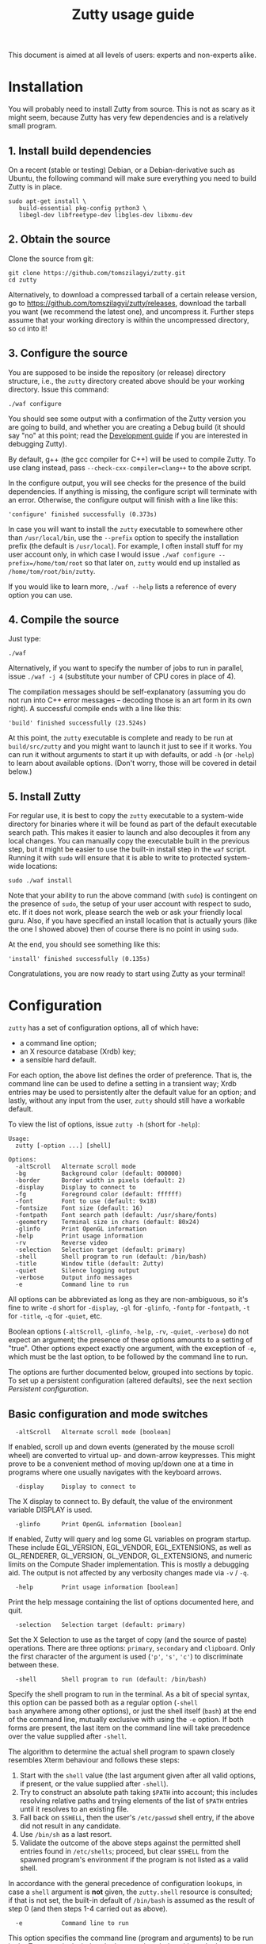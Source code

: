 #+TITLE: Zutty usage guide
#+OPTIONS: author:nil timestamp:nil num:nil val:nil html-style:nil H:3 ^:{}
#+HTML_HEAD: <link rel="stylesheet" type="text/css" href="org.css"/>

This document is aimed at all levels of users: experts and non-experts
alike.

* Installation

You will probably need to install Zutty from source. This is not as
scary as it might seem, because Zutty has very few dependencies and is
a relatively small program.

** 1. Install build dependencies

On a recent (stable or testing) Debian, or a Debian-derivative such as
Ubuntu, the following command will make sure everything you need to
build Zutty is in place.

: sudo apt-get install \
:    build-essential pkg-config python3 \
:    libegl-dev libfreetype-dev libgles-dev libxmu-dev

** 2. Obtain the source

Clone the source from git:
: git clone https://github.com/tomszilagyi/zutty.git
: cd zutty

Alternatively, to download a compressed tarball of a certain release
version, go to https://github.com/tomszilagyi/zutty/releases, download
the tarball you want (we recommend the latest one), and uncompress it.
Further steps assume that your working directory is within the
uncompressed directory, so =cd= into it!

** 3. Configure the source

You are supposed to be inside the repository (or release) directory
structure, i.e., the =zutty= directory created above should be your
working directory. Issue this command:

: ./waf configure

You should see some output with a confirmation of the Zutty version
you are going to build, and whether you are creating a Debug build (it
should say "no" at this point; read the [[./HACKING.org][Development guide]] if you are
interested in debugging Zutty).

By default, g++ (the gcc compiler for C++) will be used to compile
Zutty. To use clang instead, pass =--check-cxx-compiler=clang++= to
the above script.

In the configure output, you will see checks for the presence of the
build dependencies. If anything is missing, the configure script will
terminate with an error. Otherwise, the configure output will finish
with a line like this:

: 'configure' finished successfully (0.373s)

In case you will want to install the =zutty= executable to somewhere
other than =/usr/local/bin=, use the =--prefix= option to specify the
installation prefix (the default is =/usr/local=). For example, I
often install stuff for my user account only, in which case I would
issue =./waf configure --prefix=/home/tom/root= so that later on,
=zutty= would end up installed as =/home/tom/root/bin/zutty=.

If you would like to learn more, =./waf --help= lists a reference of
every option you can use.

** 4. Compile the source

Just type:

: ./waf

Alternatively, if you want to specify the number of jobs to run in
parallel, issue =./waf -j 4= (substitute your number of CPU cores in
place of 4).

The compilation messages should be self-explanatory (assuming you do
not run into C++ error messages -- decoding those is an art form in its
own right). A successful compile ends with a line like this:

: 'build' finished successfully (23.524s)

At this point, the =zutty= executable is complete and ready to be run
at =build/src/zutty= and you might want to launch it just to see if it
works. You can run it without arguments to start it up with defaults,
or add =-h= (or =-help=) to learn about available options. (Don't
worry, those will be covered in detail below.)

** 5. Install Zutty

For regular use, it is best to copy the =zutty= executable to a
system-wide directory for binaries where it will be found as part of
the default executable search path. This makes it easier to launch and
also decouples it from any local changes. You can manually copy the
executable built in the previous step, but it might be easier to use
the built-in install step in the =waf= script. Running it with =sudo=
will ensure that it is able to write to protected system-wide
locations:

: sudo ./waf install

Note that your ability to run the above command (with =sudo=) is
contingent on the presence of =sudo=, the setup of your user account
with respect to sudo, etc. If it does not work, please search the web
or ask your friendly local guru. Also, if you have specified an
install location that is actually yours (like the one I showed above)
then of course there is no point in using =sudo=.

At the end, you should see something like this:

: 'install' finished successfully (0.135s)

Congratulations, you are now ready to start using Zutty as your
terminal!

* Configuration

=zutty= has a set of configuration options, all of which have:
- a command line option;
- an X resource database (Xrdb) key;
- a sensible hard default.

For each option, the above list defines the order of preference.  That
is, the command line can be used to define a setting in a transient
way; Xrdb entries may be used to persistently alter the default value
for an option; and lastly, without any input from the user, =zutty=
should still have a workable default.

To view the list of options, issue =zutty -h= (short for =-help=):

: Usage:
:   zutty [-option ...] [shell]
:
: Options:
:   -altScroll   Alternate scroll mode
:   -bg          Background color (default: 000000)
:   -border      Border width in pixels (default: 2)
:   -display     Display to connect to
:   -fg          Foreground color (default: ffffff)
:   -font        Font to use (default: 9x18)
:   -fontsize    Font size (default: 16)
:   -fontpath    Font search path (default: /usr/share/fonts)
:   -geometry    Terminal size in chars (default: 80x24)
:   -glinfo      Print OpenGL information
:   -help        Print usage information
:   -rv          Reverse video
:   -selection   Selection target (default: primary)
:   -shell       Shell program to run (default: /bin/bash)
:   -title       Window title (default: Zutty)
:   -quiet       Silence logging output
:   -verbose     Output info messages
:   -e           Command line to run

All options can be abbreviated as long as they are non-ambiguous, so
it's fine to write =-d= short for =-display=, =-gl= for =-glinfo=,
=-fontp= for =-fontpath=, =-t= for =-title=, =-q= for =-quiet=, etc.

Boolean options (=-altScroll=, =-glinfo=, =-help=, =-rv=, =-quiet=,
=-verbose=) do not expect an argument; the presence of these options
amounts to a setting of "true". Other options expect exactly one
argument, with the exception of =-e=, which must be the last option,
to be followed by the command line to run.

The options are further documented below, grouped into sections by
topic. To set up a persistent configuration (altered defaults), see
the next section [[Persistent configuration]].

** Basic configuration and mode switches

:   -altScroll   Alternate scroll mode [boolean]

If enabled, scroll up and down events (generated by the mouse scroll
wheel) are converted to virtual up- and down-arrow keypresses. This
might prove to be a convenient method of moving up/down one at a
time in programs where one usually navigates with the keyboard arrows.

:   -display     Display to connect to

The X display to connect to. By default, the value of the environment
variable DISPLAY is used.

:   -glinfo      Print OpenGL information [boolean]

If enabled, Zutty will query and log some GL variables on program
startup. These include EGL_VERSION, EGL_VENDOR, EGL_EXTENSIONS, as
well as GL_RENDERER, GL_VERSION, GL_VENDOR, GL_EXTENSIONS, and numeric
limits on the Compute Shader implementation. This is mostly a
debugging aid. The output is not affected by any verbosity changes
made via =-v= / =-q=.

:   -help        Print usage information [boolean]

Print the help message containing the list of options documented here,
and quit.

:   -selection   Selection target (default: primary)

Set the X Selection to use as the target of copy (and the source of
paste) operations. There are three options: =primary=, =secondary= and
=clipboard=. Only the first character of the argument is used (='p'=,
='s'=, ='c'=) to discriminate between these.

:   -shell       Shell program to run (default: /bin/bash)

Specify the shell program to run in the terminal. As a bit of special
syntax, this option can be passed both as a regular option (=-shell
bash= anywhere among other options), or just the shell itself (=bash=)
at the end of the command line, mutually exclusive with using the =-e=
option. If both forms are present, the last item on the command line
will take precedence over the value supplied after =-shell=.

The algorithm to determine the actual shell program to spawn closely
resembles Xterm behaviour and follows these steps:

0. Start with the =shell= value (the last argument given after all
   valid options, if present, or the value supplied after =-shell=).
1. Try to construct an absolute path taking =$PATH= into account;
   this includes resolving relative paths and trying elements of the
   list of =$PATH= entries until it resolves to an existing file.
2. Fall back on =$SHELL=, then the user's =/etc/passwd= shell entry,
   if the above did not result in any candidate.
3. Use =/bin/sh= as a last resort.
4. Validate the outcome of the above steps against the permitted shell
   entries found in =/etc/shells=; proceed, but clear =$SHELL= from
   the spawned program's environment if the program is not listed as a
   valid shell.

In accordance with the general precedence of configuration lookups, in
case a =shell= argument is *not* given, the =zutty.shell= resource is
consulted; if that is not set, the built-in default of =/bin/bash= is
assumed as the result of step 0 (and then steps 1-4 carried out as
above).

:   -e           Command line to run

This option specifies the command line (program and arguments) to be
run in the Zutty terminal window. It also sets the window title to the
basename of the program to be executed.

Note that this must be the last option on the command line, as
everything after it will be passed verbatim to the spawned child
process.

:   -quiet       Silence logging output [boolean]
:   -verbose     Output info messages [boolean]

These options control the verbosity of log output emitted by
Zutty. You will only observe the effects of these if you run Zutty
itself from another terminal (as opposed to some launcher that
discards the program's output). In that case, you will notice output
that looks like this:

: I [font.cc: 54] Loading /usr/share/fonts/X11/misc/9x18.pcf.gz as primary
: I [font.cc:198] Glyph size 9x18
: ...
: I [main.cc:118] Window ID: 48234498 / 0x2e00002
: I [charvdev.cc:377] Resize to 935 x 771 pixels, 103 x 42 chars

The first letter is an indication of the log level or "severity"; =E=
means Error, =W= stands for Warning, =I= is Info and =T= is Trace.
Trace will only be output if you compile Zutty into a debug build; see
the [[./HACKING.org][Development guide]] for details. Next, the origin of the log message
is shown in square brackets, indicating the source code location
(filename and line number) where the message was printed. Then comes
the actual message.

By default (if neither =-quiet= nor =-verbose= is given), Zutty will
print errors and warnings, but not info messages. If =-verbose= is
given, info messages are also printed. On the other hand, if =-quiet=
is given, nothing is printed. If both options are given, =-quiet=
wins.

** General appearance

:   -geometry    Terminal size in chars (default: 80x24)

This option defines the desired initial size of the terminal as
measured in characters. (The pixel size of the window will be a
function of this plus the font geometry, and cannot be specified
directly.)

This is just a request to the window manager; =zutty= will accept and
work with whatever final window size it gets. Setting this will in no
way interfere with your ability to resize =zutty= once it is up and
running.

:   -bg          Background color (default: 000000)
:   -fg          Foreground color (default: ffffff)

These options accept a hexadecimal RRGGBB color specification, similar
to how you can define a color in many other places, e.g., CSS.
Both lower- and uppercase hexadecimals (a-f, A-F) are accepted, but
note that names (e.g., "red" instead of "ff0000") are *not* supported.

:   -rv          Reverse video [boolean]

Using this option will swap the effective foreground and background
color, specified either via =-fg= and =-bg=, or the corresponding
resources, or the defaults. It will *not* swap the meaning of color
codes and such; if a program explicitly specifies the color green, it
will be rendered green with and without =-rv=.

:   -border      Border width in pixels (default: 2)

Specify the border width, specifically, the border that is part of the
client area of the Zutty window and not part of any window decoration
itself (this is equivalent to what Xterm calls internal border width).

:   -title       Window title (default: Zutty)

Set the title of the Zutty window. This might be overridden by usage
of the =-e= option (setting the title to the basename of the program
to be run), or at any later time by escape sequences output by the
shell (or any program executed by it).

** Font selection

Zutty employs a simple but powerful model of font selection. Font
files are located under a search path and loaded by Zutty itself
(bypassing any infrastructure such as a font server, etc). In
principle, any font that is supported by the Freetype font library can
be used; in practice, only monospace fonts make sense. Both fixed size
(bitmap) fonts and scaled (vectorized) fonts are supported.

You specify the font to use by its name, which will be part of the
actual filename(s) that store the font. Multiple variants of the font
will be sought after: Zutty will try to find a Regular, a Bold, an
Italic and a Bold Italic variant of the font you specify. It is not an
error if these do not exist, as long as the primary variant (Regular)
is found.

:   -font        Font to use (default: 9x18)

This option specifies the font name to use. The name supplied will
form the basis of a case-insensitive search under the font search
path. The search will try to locate a set of files under the same
subdirectory, starting with the supplied name and ending with the same
extension that is one of the recognized font file extensions. If such
a set of files is found, the full filenames (the parts after the
specified font name) will be used to assign the files to each variant
sought after.

For example, the default font is =9x18=. This is one of the "misc
fixed" fonts. After seeing that the font name is =9x18=, Zutty will
search under the font path =/usr/share/fonts= for files starting with
=9x18=. It will find =9x18.pcf.gz= and =9x18B.pcf.gz=, both under
=/usr/share/fonts/X11/misc=. Based on the filenames, Zutty will
recognize the first file as the regular variant, and the second file
as the bold variant. Other variants are absent; use of text attributes
that depend on them will result in sensible fallbacks.

As a second example, we will load a scaled font called Liberation Mono
by supplying =-font LiberationMono= (or =-font liberationmono=) to
Zutty. This will result in several files found, all under
=/usr/share/fonts/truetype/liberation=: =LiberationMono-Regular.ttf=,
=LiberationMono-Bold.ttf=, =LiberationMono-Italic.ttf= and
=LiberationMono-BoldItalic.ttf=. These files will be loaded as the
respective variants of the chosen font.

:   -fontsize    Font size (default: 16)

For scaled fonts, such as Liberation Mono above, this setting controls
the height, measured in pixels, to rasterize the glyphs to. The actual
character grid size will almost always be more, due to the fact that
typefaces have some spacing around the actual glyphs.

The specified size, if within one pixel of the size of a bitmap
strike, will result in picking that strike (pre-rasterized version)
from a scaled font with strikes. If there are no strikes, or the
specified size is too far from any pre-rasterized sizes, Zutty falls
back to rendering the outline at the requested size.

In case of a fixed size font with multiple bitmap sizes, the size
closest to the configured size will be selected.

:   -fontpath    Font search path (default: /usr/share/fonts)

This option specifies the root of the directory structure where font
files will be searched. It is seldom necessary to change this, but
might be useful to try some new font you downloaded from the Internet
(and have not yet installed to a system-wide location).

Hint: you can specify more than one root, separated by colons. These
will be searched in order (left to right) until the specified font is
found.

*** Recommended fonts

The author of Zutty prefers the so-called "misc fixed" fonts that were
created in the '80s in an era of much inferior computer displays.
These are the original fonts designed to be used with the X Window
System, and their availability is universal -- you probably have them
already installed. These fonts are highly optimized for readability at
low resolutions. There is a convenient range of sizes, several fonts
have bold variants and support thousands of international characters
and symbols outside ASCII. Zutty will work best with any of misc-fixed
6x13, 7x13, 7x14, 8x13, 9x15 and 9x18 (there are more, but the ones
listed have a bold-face variant as well).

If you prefer scalable fonts (e.g., because you have a high-resolution
HiDPI display or prefer LARGE glyphs with a more modern look), Zutty
works well with freely available scaled terminal fonts such as
Anonymous Pro, Deja Vu Sans Mono, Free Mono, Hack, Inconsolata,
Liberation Mono, Source Code Pro, and possibly many more.

On Debian (and derived) distributions, the following list of package
names might serve as a useful starting point to obtain some usable
fonts. For each package, install it and pass the specified name(s) to
=-font= to check them out:

- =xfonts-base=: 6x13, 7x13, 7x14, 8x13, 9x15, 9x18
- =fonts-dejavu-core=: DejaVuSansMono
- =fonts-liberation=: LiberationMono
- =fonts-freefont-ttf=: FreeMono
- =fonts-hack-otf=: Hack
- =fonts-inconsolata=: Inconsolata
- =ttf-anonymous-pro=: "Anonymous Pro"

Note that the quotation marks are required when passing an argument
value with a space, e.g.: =zutty -font "Anonymous Pro"=

*** Making fonts discoverable

Zutty has a simple heuristic to identify the font files to load for
each variant of a given size of a requested font face. This will work
for lots of fonts (see above), but inevitably, certain fonts will have
naming schemes that evade this mechanism. In such a case, manually
renaming the files on your system will help. An even better method is
to create symlinks (symbolic links) to the font files with alternative
names that Zutty will be able to correctly identify. This has the
advantage of preserving the original files.

For example, [[https://people.mpi-inf.mpg.de/~uwe/misc/uw-ttyp0/][UW ttyp0]] is a family of freely available monospace bitmap
fonts that works well with Zutty. You might want to consider it as an
alternative to the "misc fixed" family. However, installing these
fonts will yield names such as (for the 18-point, Unicode encoded
variant): =t0-18-uni.pcf.gz= (regular), =t0-18b-uni.pcf.gz= (bold),
=t0-18i-uni.pcf.gz= (italic). The solution is to add symlinks such as:

- =t0-18.pcf.gz -> t0-18-uni.pcf.gz=
- =t0-18b.pcf.gz -> t0-18b-uni.pcf.gz=
- =t0-18i.pcf.gz -> t0-18i-uni.pcf.gz=

These symlinks will allow you to use this font in Zutty by starting it
via =-font t0-18=. Add a similar set of symlinks for each point size
you want to be able to use.

* Persistent configuration

The configuration options documented in the previous chapter
[[Configuration]] can be assigned altered defaults by adding entries to
the X resource database. Refer to the previous chapter for the list
and semantics of all options; here we show how to add entries for them
to your X resource database (Xrdb).

Open the file =.Xresources= in your home directory, or create it if
you do not have one. Use the following snippet as a starting point;
feel free to remove any lines with options you do not want to change
from the hard default, and add lines for any further options you do
want to change.

: Zutty.title:                   Zero Cost TTY
: Zutty.geometry:                120x45
: Zutty.altScroll:               true
: Zutty.selection:               clipboard
: Zutty.font:                    Inconsolata
: Zutty.fontsize:                18
: Zutty.fontpath:                /home/tom/root/share/fonts:/usr/share/fonts
: Zutty.fg:                      00ff80
: Zutty.bg:                      203040

As you can see, the general pattern is simple: one setting per line,
starting with a key that looks like =Zutty.<option-name>=, a colon,
and the desired value in a second column. The option names are exactly
as documented in the previous chapter.

Note that no quoting is necessary around string values containing a
space, and that the value =true= is explicit unlike on the command
line.

Once you are satisfied with your settings, save your =~/.Xresources=
and run the command =xrdb -merge ~/.Xresources= to instruct Xrdb to
merge the new settings from your file to the in-memory resource
database. Alternatively, just restart your X session (log out and back
in to your graphics desktop).

The configured values will show up in the output of =zutty -h=, to
confirm that your settings have taken effect. For example, if you were
following along, you should now see

:   -title       Window title (configured: Zero Cost TTY)

instead of the original version that read

:   -title       Window title (default: Zutty)

Removing a configuration is a bit tricky. Even if you remove a setting
from =~/.Xresources= and merge that into Xrdb, the previous setting
will still persist in-memory until you restart your X session. To get
around this, you might issue =xrdb -remove Zutty.title= (change
=title= to the name of the option you want to reset to its default).

Now that you have a tailored baseline of how you expect Zutty to start
up without any explicit options, remember that you can still override
any of these on the command line!
